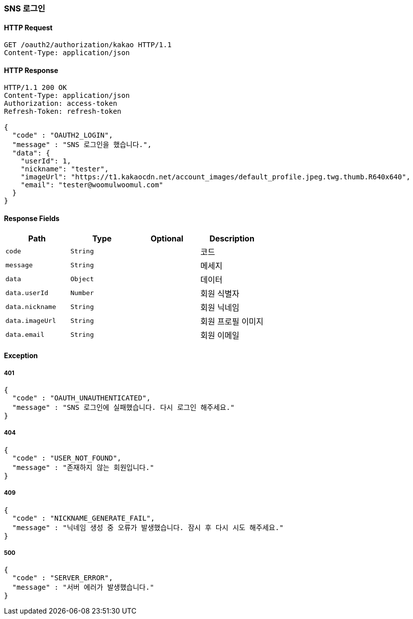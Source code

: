 [[oauth-login]]
=== SNS 로그인

==== HTTP Request

[source,http,options="nowrap"]
----
GET /oauth2/authorization/kakao HTTP/1.1
Content-Type: application/json
----

==== HTTP Response
[source,http,options="nowrap"]
----
HTTP/1.1 200 OK
Content-Type: application/json
Authorization: access-token
Refresh-Token: refresh-token

{
  "code" : "OAUTH2_LOGIN",
  "message" : "SNS 로그인을 했습니다.",
  "data": {
    "userId": 1,
    "nickname": "tester",
    "imageUrl": "https://t1.kakaocdn.net/account_images/default_profile.jpeg.twg.thumb.R640x640",
    "email": "tester@woomulwoomul.com"
  }
}
----

==== Response Fields
|===
|Path|Type|Optional|Description


|`+code+`
|`+String+`
|
|코드


|`+message+`
|`+String+`
|
|메세지


|`+data+`
|`+Object+`
|
|데이터


|`+data.userId+`
|`+Number+`
|
|회원 식별자


|`+data.nickname+`
|`+String+`
|
|회원 닉네임


|`+data.imageUrl+`
|`+String+`
|
|회원 프로필 이미지


|`+data.email+`
|`+String+`
|
|회원 이메일


|===

==== Exception

===== 401
----
{
  "code" : "OAUTH_UNAUTHENTICATED",
  "message" : "SNS 로그인에 실패했습니다. 다시 로그인 해주세요."
}
----

===== 404
----
{
  "code" : "USER_NOT_FOUND",
  "message" : "존재하지 않는 회원입니다."
}
----

===== 409
----
{
  "code" : "NICKNAME_GENERATE_FAIL",
  "message" : "닉네임 생성 중 오류가 발생했습니다. 잠시 후 다시 시도 해주세요."
}
----

===== 500
----
{
  "code" : "SERVER_ERROR",
  "message" : "서버 에러가 발생했습니다."
}
----